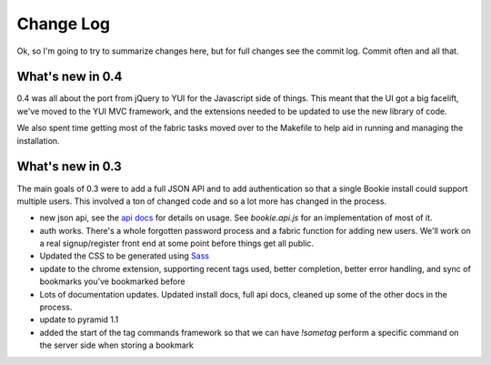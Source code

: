 ==========
Change Log
==========

Ok, so I'm going to try to summarize changes here, but for full changes see the
commit log. Commit often and all that.

What's new in 0.4
==================
0.4 was all about the port from jQuery to YUI for the Javascript side of
things. This meant that the UI got a big facelift, we've moved to the YUI MVC
framework, and the extensions needed to be updated to use the new library of
code.

We also spent time getting most of the fabric tasks moved over to the Makefile
to help aid in running and managing the installation.

What's new in 0.3
==================
The main goals of 0.3 were to add a full JSON API and to add authentication so
that a single Bookie install could support multiple users. This involved a ton
of changed code and so a lot more has changed in the process.

- new json api, see the `api docs`_ for details on usage. See *bookie.api.js*
  for an implementation of most of it.
- auth works. There's a whole forgotten password process and a fabric function
  for adding new users. We'll work on a real signup/register front end at some
  point before things get all public.
- Updated the CSS to be generated using Sass_
- update to the chrome extension, supporting recent tags used, better
  completion, better error handling, and sync of bookmarks you've bookmarked
  before
- Lots of documentation updates. Updated install docs, full api docs, cleaned
  up some of the other docs in the process.
- update to pyramid 1.1
- added the start of the tag commands framework so that we can have *!sometag*
  perform a specific command on the server side when storing a bookmark



.. _sass: http://sass-lang.com/
.. _api docs: http://docs.bmark.us/api.html
